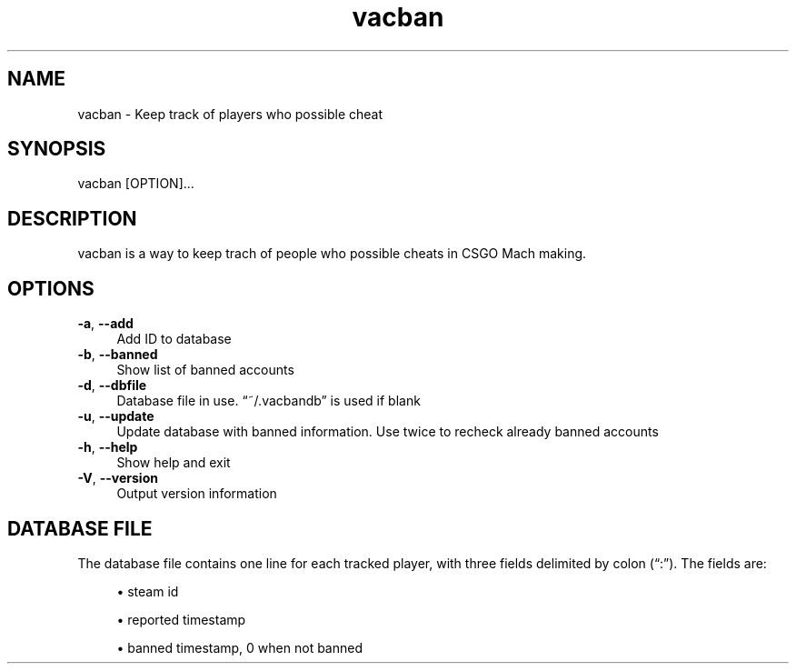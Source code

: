 .TH vacban 1
.SH "NAME"
vacban \- Keep track of players who possible cheat

.SH "SYNOPSIS"
vacban [OPTION]...

.SH "DESCRIPTION"
vacban is a way to keep trach of people who possible cheats in CSGO Mach making.

.SH "OPTIONS"

.IP "\fB-a\fR, \fB--add\fR" 4
Add ID to database

.IP "\fB-b\fR, \fB--banned\fR" 4
Show list of banned accounts

.IP "\fB-d\fR, \fB--dbfile\fR" 4
Database file in use. \(lq~/.vacbandb\(rq is used if blank

.IP "\fB-u\fR, \fB--update\fR" 4
Update database with banned information.
Use twice to recheck already banned accounts

.IP "\fB-h\fR, \fB--help\fR" 4
Show help and exit

.IP "\fB-V\fR, \fB--version\fR" 4
Output version information

.SH "DATABASE FILE"
The database file contains one line for each tracked player, with three fields
delimited by colon (\(lq:\(rq)\&. The fields are:
.sp
.RS 4
.ie n \{\
\h'-04'\(bu\h'+3'\c
.\}
.el \{\
.sp -1
.IP \bu 2.3
.\}
steam id
.RE
.sp
.RS 4
.ie n \{\
\h'-04'\(bu\h'+3'\c
.\}
.el \{\
.sp -1
.IP \bu 2.3
.\}
reported timestamp
.RE
.sp
.RS 4
.ie n \{\
\h'-04'\(bu\h'+3'\c
.\}
.el \{\
.sp -1
.IP \bu 2.3
.\}
banned timestamp, 0 when not banned
.RE
.PP
